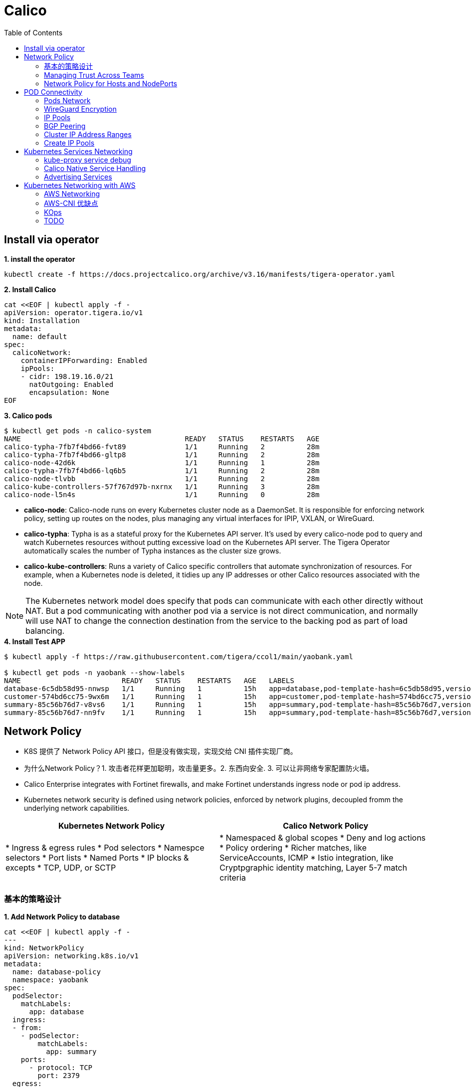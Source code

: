 = Calico 
:toc: manual

== Install via operator

[source, bash]
.*1. install the operator*
----
kubectl create -f https://docs.projectcalico.org/archive/v3.16/manifests/tigera-operator.yaml
----

[source, bash]
.*2. Install Calico*
----
cat <<EOF | kubectl apply -f -
apiVersion: operator.tigera.io/v1
kind: Installation
metadata:
  name: default
spec:
  calicoNetwork:
    containerIPForwarding: Enabled
    ipPools:
    - cidr: 198.19.16.0/21
      natOutgoing: Enabled
      encapsulation: None
EOF
----

[source, bash]
.*3. Calico pods*
----
$ kubectl get pods -n calico-system 
NAME                                       READY   STATUS    RESTARTS   AGE
calico-typha-7fb7f4bd66-fvt89              1/1     Running   2          28m
calico-typha-7fb7f4bd66-gltp8              1/1     Running   2          28m
calico-node-42d6k                          1/1     Running   1          28m
calico-typha-7fb7f4bd66-lq6b5              1/1     Running   2          28m
calico-node-tlvbb                          1/1     Running   2          28m
calico-kube-controllers-57f767d97b-nxrnx   1/1     Running   3          28m
calico-node-l5n4s                          1/1     Running   0          28m
----

* *calico-node*: Calico-node runs on every Kubernetes cluster node as a DaemonSet. It is responsible for enforcing network policy, setting up routes on the nodes, plus managing any virtual interfaces for IPIP, VXLAN, or WireGuard.
* *calico-typha*: Typha is as a stateful proxy for the Kubernetes API server. It's used by every calico-node pod to query and watch Kubernetes resources without putting excessive load on the Kubernetes API server.  The Tigera Operator automatically scales the number of Typha instances as the cluster size grows.
* *calico-kube-controllers*: Runs a variety of Calico specific controllers that automate synchronization of resources. For example, when a Kubernetes node is deleted, it tidies up any IP addresses or other Calico resources associated with the node.

NOTE: The Kubernetes network model does specify that pods can communicate with each other directly without NAT. But a pod communicating with another pod via a service is not direct communication, and normally will use NAT to change the connection destination from the service to the backing pod as part of load balancing.

[source, bash]
.*4. Install Test APP*
----
$ kubectl apply -f https://raw.githubusercontent.com/tigera/ccol1/main/yaobank.yaml

$ kubectl get pods -n yaobank --show-labels
NAME                        READY   STATUS    RESTARTS   AGE   LABELS
database-6c5db58d95-nnwsp   1/1     Running   1          15h   app=database,pod-template-hash=6c5db58d95,version=v1
customer-574bd6cc75-9wx6m   1/1     Running   1          15h   app=customer,pod-template-hash=574bd6cc75,version=v1
summary-85c56b76d7-v8vs6    1/1     Running   1          15h   app=summary,pod-template-hash=85c56b76d7,version=v1
summary-85c56b76d7-nn9fv    1/1     Running   1          15h   app=summary,pod-template-hash=85c56b76d7,version=v1
----

== Network Policy

* K8S 提供了 Network Policy API 接口，但是没有做实现，实现交给 CNI 插件实现厂商。
* 为什么Network Policy？1. 攻击者花样更加聪明，攻击量更多。2. 东西向安全. 3. 可以让非网络专家配置防火墙。
* Calico Enterprise integrates with Fortinet firewalls, and make Fortinet understands ingress node or pod ip address.
* Kubernetes network security is defined using network policies, enforced by network plugins, decoupled fromm the underlying network capabilities.

[cols="5a,5a]
|===
|Kubernetes Network Policy |Calico Network Policy

|
* Ingress & egress rules
* Pod selectors
* Namespce selectors
* Port lists
* Named Ports
* IP blocks & excepts
* TCP, UDP, or SCTP
|
* Namespaced & global scopes
* Deny and log actions
* Policy ordering
* Richer matches, like ServiceAccounts, ICMP
* Istio integration, like Cryptpgraphic identity matching, Layer 5-7 match criteria

|===

=== 基本的策略设计

[source, bash]
.*1. Add Network Policy to database*
----
cat <<EOF | kubectl apply -f -
---
kind: NetworkPolicy
apiVersion: networking.k8s.io/v1
metadata:
  name: database-policy
  namespace: yaobank
spec:
  podSelector:
    matchLabels:
      app: database
  ingress:
  - from:
    - podSelector:
        matchLabels:
          app: summary
    ports:
      - protocol: TCP
        port: 2379
  egress:
    - to: []
EOF
----

[source, bash]
.*2. Default Deny*
----
cat <<EOF | calicoctl apply -f -
apiVersion: projectcalico.org/v3
kind: GlobalNetworkPolicy
metadata:
  name: default-app-policy
spec:
  namespaceSelector: has(projectcalico.org/name) && projectcalico.org/name not in {"kube-system", "calico-system"}
  types:
  - Ingress
  - Egress
EOF
----

[source, bash]
.*3. Allow DNS*
----
cat <<EOF | calicoctl apply -f -
apiVersion: projectcalico.org/v3
kind: GlobalNetworkPolicy
metadata:
  name: default-app-policy
spec:
  namespaceSelector: has(projectcalico.org/name) && projectcalico.org/name not in {"kube-system", "calico-system"}
  types:
  - Ingress
  - Egress
  egress:
    - action: Allow
      protocol: UDP
      destination:
        selector: k8s-app == "kube-dns"
        ports:
          - 53
EOF
----

[source, bash]
.*4. Add Remaining Network Policies*
----
cat <<EOF | kubectl apply -f - 
---
kind: NetworkPolicy
apiVersion: networking.k8s.io/v1
metadata:
  name: customer-policy
  namespace: yaobank
spec:
  podSelector:
    matchLabels:
      app: customer
  ingress:
    - ports:
      - protocol: TCP
        port: 80
  egress:
    - to: []
---
kind: NetworkPolicy
apiVersion: networking.k8s.io/v1
metadata:
  name: summary-policy
  namespace: yaobank
spec:
  podSelector:
    matchLabels:
      app: summary
  ingress:
    - from:
      - podSelector:
          matchLabels:
            app: customer
      ports:
      - protocol: TCP
        port: 80
  egress:
    - to:
      - podSelector:
          matchLabels:
            app: database
      ports:
      - protocol: TCP
        port: 2379
EOF
----

[source, bash]
.*5. Clean Up*
----
kubectl delete NetworkPolicy summary-policy -n yaobank
kubectl delete NetworkPolicy customer-policy -n yaobank
kubectl delete NetworkPolicy database-policy -n yaobank

calicoctl delete GlobalNetworkPolicy default-app-policy
----

=== Managing Trust Across Teams 

[source, bash]
.*1. Lockdown Cluster Egress*
----
cat <<EOF | calicoctl apply -f -
apiVersion: projectcalico.org/v3
kind: GlobalNetworkPolicy
metadata:
  name: egress-lockdown
spec:
  order: 600
  namespaceSelector: has(projectcalico.org/name) && projectcalico.org/name not in {"kube-system", "calico-system"}
  serviceAccountSelector: internet-egress not in {"allowed"}
  types:
  - Egress
  egress:
    - action: Deny
      destination:
        notNets:
          - 10.0.0.0/8
          - 172.16.0.0/12
          - 192.168.0.0/16
          - 198.18.0.0/15
EOF
----

[source, bash]
.*2. Grant Selective Cluster Egress*
----
kubectl label serviceaccount -n yaobank customer internet-egress=allowed
----

[source, bash]
.*3. Clean Up*
----
calicoctl delete GlobalNetworkPolicy egress-lockdown
----

=== Network Policy for Hosts and NodePorts 

[source, bash]
.*1. Network Policy for Nodes*
----
cat <<EOF| calicoctl apply -f -
---
apiVersion: projectcalico.org/v3
kind: GlobalNetworkPolicy
metadata:
  name: default-node-policy
spec:
  selector: has(kubernetes.io/hostname)
  ingress:
  - action: Allow
    protocol: TCP
    source:
      nets:
      - 127.0.0.1/32
  - action: Allow
    protocol: UDP
    source:
      nets:
      - 127.0.0.1/32
EOF
----

[source, bash]
.*2. Create Host Endpoints*
----
calicoctl patch kubecontrollersconfiguration default --patch='{"spec": {"controllers": {"node": {"hostEndpoint": {"autoCreate": "Enabled"}}}}}'
----

[source, bash]
.*3. Restrict Access to Kubernetes NodePorts*
----
cat <<EOF | calicoctl apply -f -
---
apiVersion: projectcalico.org/v3
kind: GlobalNetworkPolicy
metadata:
  name: nodeport-policy
spec:
  order: 100
  selector: has(kubernetes.io/hostname)
  applyOnForward: true
  preDNAT: true
  ingress:
  - action: Deny
    protocol: TCP
    destination:
      ports: ["30000:32767"]
  - action: Deny
    protocol: UDP
    destination:
      ports: ["30000:32767"]
EOF
----

[source, bash]
.*4. Selectively allow access to customer front end*
----
cat <<EOF | calicoctl apply -f -
---
apiVersion: projectcalico.org/v3
kind: GlobalNetworkPolicy
metadata:
  name: nodeport-policy
spec:
  order: 100
  selector: has(kubernetes.io/hostname)
  applyOnForward: true
  preDNAT: true
  ingress:
  - action: Allow
    protocol: TCP
    destination:
      ports: [30180]
    source:
      nets:
      - 198.19.15.254/32
  - action: Deny
    protocol: TCP
    destination:
      ports: ["30000:32767"]
  - action: Deny
    protocol: UDP
    destination:
      ports: ["30000:32767"]
EOF
----

[source, bash]
.*5. Clean Up*
----
calicoctl delete GlobalNetworkPolicy default-node-policy
calicoctl delete GlobalNetworkPolicy nodeport-policy
----

== POD Connectivity

=== Pods Network

[source, bash]
.*1. Exec into the pod*
----
CUSTOMER_POD=$(kubectl get pods -n yaobank -l app=customer -o name)
kubectl exec -ti -n yaobank $CUSTOMER_POD -- /bin/bash
----

[source, bash]
.*2. list interfaces*
----
root@customer-574bd6cc75-9wx6m:/app# ip a
1: lo: <LOOPBACK,UP,LOWER_UP> mtu 65536 qdisc noqueue state UNKNOWN group default qlen 1000
    link/loopback 00:00:00:00:00:00 brd 00:00:00:00:00:00
    inet 127.0.0.1/8 scope host lo
       valid_lft forever preferred_lft forever
    inet6 ::1/128 scope host 
       valid_lft forever preferred_lft forever
3: eth0@if5: <BROADCAST,MULTICAST,UP,LOWER_UP> mtu 1410 qdisc noqueue state UP group default 
    link/ether 86:2d:a8:72:34:7d brd ff:ff:ff:ff:ff:ff link-netnsid 0
    inet 198.19.22.147/32 brd 198.19.22.147 scope global eth0
       valid_lft forever preferred_lft forever
    inet6 fe80::842d:a8ff:fe72:347d/64 scope link 
       valid_lft forever preferred_lft forever
----

* There is a lo loopback interface with an IP address of 127.0.0.1. This is the standard loopback interface that every network namespace has by default. You can think of it as localhost for the pod itself.
* There is an eth0 interface which has the pods actual IP address, 198.19.22.147. Notice this matches the IP address that kubectl get pods returned earlier.

[source, bash]
.*3. ip link*
----
root@customer-574bd6cc75-9wx6m:/app# ip -c link show up
1: lo: <LOOPBACK,UP,LOWER_UP> mtu 65536 qdisc noqueue state UNKNOWN mode DEFAULT group default qlen 1000
    link/loopback 00:00:00:00:00:00 brd 00:00:00:00:00:00
3: eth0@if5: <BROADCAST,MULTICAST,UP,LOWER_UP> mtu 1410 qdisc noqueue state UP mode DEFAULT group default 
    link/ether 86:2d:a8:72:34:7d brd ff:ff:ff:ff:ff:ff link-netnsid 0
----

[source, bash]
.*4. Routing Table*
----
root@customer-574bd6cc75-9wx6m:/app# ip route
default via 169.254.1.1 dev eth0 
169.254.1.1 dev eth0  scope link 
----

NOTE: This shows that the pod's default route is out over the eth0 interface. i.e. Anytime it wants to send traffic to anywhere other than itself, it will send the traffic over eth0. (Note that the next hop address of 169.254.1.1 is a dummy address used by Calico. Every Calico networked pod sees this as its next hop.)

[source, bash]
.*5. Exit from the customer pod*
----
exit
----

=== WireGuard Encryption

[source, bash]
.*1. enabling encryption*
----
calicoctl patch felixconfiguration default --type='merge' -p '{"spec":{"wireguardEnabled":true}}'
----

[source, bash]
.*2. wireguardPublicKey*
----
$ calicoctl get node node1 -o yaml
apiVersion: projectcalico.org/v3
kind: Node
metadata:
  annotations:
    projectcalico.org/kube-labels: '{"beta.kubernetes.io/arch":"amd64","beta.kubernetes.io/instance-type":"k3s","beta.kubernetes.io/os":"linux","k3s.io/hostname":"node1","k3s.io/internal-ip":"198.19.0.2","kubernetes.io/arch":"amd64","kubernetes.io/hostname":"node1","kubernetes.io/os":"linux","node.kubernetes.io/instance-type":"k3s"}'
  creationTimestamp: "2021-08-25T14:20:09Z"
  labels:
    beta.kubernetes.io/arch: amd64
    beta.kubernetes.io/instance-type: k3s
    beta.kubernetes.io/os: linux
    k3s.io/hostname: node1
    k3s.io/internal-ip: 198.19.0.2
    kubernetes.io/arch: amd64
    kubernetes.io/hostname: node1
    kubernetes.io/os: linux
    node.kubernetes.io/instance-type: k3s
  name: node1
  resourceVersion: "22959"
  uid: 15122ad5-dfd7-4dfe-9c26-7a637a7088be
spec:
  bgp:
    ipv4Address: 198.19.0.2/20
  orchRefs:
  - nodeName: node1
    orchestrator: k8s
  wireguard:
    interfaceIPv4Address: 198.19.22.157
status:
  podCIDRs:
  - 198.19.17.0/24
  wireguardPublicKey: bIuu8myw2pIonLtCqtTf2bmzg4Syswp8m7wKh8C6mT4=
----

[source, bash]
.*3. inspect wireguard from the interfaces*
----
$ ssh node1
$ ip addr | grep wireguard
13: wireguard.cali: <POINTOPOINT,NOARP,UP,LOWER_UP> mtu 1400 qdisc noqueue state UNKNOWN group default qlen 1000
    inet 198.19.22.157/32 brd 198.19.22.157 scope global wireguard.cali
----

[source, bash]
.*4. Disabling Encryption*
----
calicoctl patch felixconfiguration default --type='merge' -p '{"spec":{"wireguardEnabled":false}}'
----

=== IP Pools

* IP Pools are calico resource which define ranges of addresses that the calico IP address management and IPAM CNI plugin can use. 

[source, bash]
----
$ calicoctl get IPPool default-ipv4-ippool -o yaml
apiVersion: projectcalico.org/v3
kind: IPPool
metadata:
  creationTimestamp: "2021-08-25T14:43:21Z"
  name: default-ipv4-ippool
  resourceVersion: "1371"
  uid: 218a5773-6fff-48fd-a175-486b9ad66faa
spec:
  blockSize: 26
  cidr: 198.19.16.0/21
  ipipMode: Never
  natOutgoing: true
  nodeSelector: all()
  vxlanMode: Never
----

* The IP Pool can be per Node, pernamespace
* To improve performance and scalibility, Calico IPAM to allocates IPs to nodes in blocks.IP 分配是动态的，当一个NODE用完了 64 个地址后，Calico IPAM 会在分配一个新 Block，如果 Block 被分配完了，则会到相邻的 NODE的Block借一个IP。

=== BGP Peering

* *什么是 BGP*

BGP 是一个标准的网络协议，大多数网络路由器都支持 BGP 协议，BGP 协议用来在路由器之间共享和同步路由信息。

=== Cluster IP Address Ranges

There are two address ranges that Kubernetes is normally configured with that are worth understanding:

* The cluster pod CIDR is the range of IP addresses Kubernetes is expecting to be assigned to pods in the cluster.
* The services CIDR is the range of IP addresses that are used for the Cluster IPs of Kubernetes Sevices (the virtual IP that corresponds to each Kubernetes Service).

[source, bash]
----
$ kubectl cluster-info dump | grep -m 2 -E "service-cidr|cluster-cidr"
                    "k3s.io/node-args": "[\"server\",\"--flannel-backend\",\"none\",\"--cluster-cidr\",\"198.19.16.0/20\",\"--service-cidr\",\"198.19.32.0/20\",\"--write-kubeconfig-mode\",\"664\",\"--disable-network-policy\"]",
----

=== Create IP Pools 

[source, bash]
.*1. Create externally routable IP Pool*
----
cat <<EOF | calicoctl apply -f - 
---
apiVersion: projectcalico.org/v3
kind: IPPool
metadata:
  name: external-pool
spec:
  cidr: 198.19.24.0/21
  blockSize: 29
  ipipMode: Never
  natOutgoing: true
  nodeSelector: "!all()"
EOF
----

[source, bash]
.*2. Examine BGP peering status*
----
$ ssh node1
$ sudo calicoctl node status
Calico process is running.

IPv4 BGP status
+--------------+-------------------+-------+----------+-------------+
| PEER ADDRESS |     PEER TYPE     | STATE |  SINCE   |    INFO     |
+--------------+-------------------+-------+----------+-------------+
| 198.19.0.1   | node-to-node mesh | up    | 07:25:58 | Established |
| 198.19.0.3   | node-to-node mesh | up    | 07:25:56 | Established |
+--------------+-------------------+-------+----------+-------------+

IPv6 BGP status
No IPv6 peers found.
----

[source, bash]
.*3. Add a BGP Peer*
----
cat <<EOF | calicoctl apply -f -
---
apiVersion: projectcalico.org/v3
kind: BGPPeer
metadata:
  name: bgppeer-global-host1
spec:
  peerIP: 198.19.15.254
  asNumber: 64512
EOF
----

[source, bash]
.*4. Examine BGP peering status*
----
$ ssh node1
$ sudo calicoctl node status
Calico process is running.

IPv4 BGP status
+---------------+-------------------+-------+----------+-------------+
| PEER ADDRESS  |     PEER TYPE     | STATE |  SINCE   |    INFO     |
+---------------+-------------------+-------+----------+-------------+
| 198.19.0.1    | node-to-node mesh | up    | 07:25:58 | Established |
| 198.19.0.3    | node-to-node mesh | up    | 07:25:56 | Established |
| 198.19.15.254 | global            | up    | 08:39:33 | Established |
+---------------+-------------------+-------+----------+-------------+

IPv6 BGP status
No IPv6 peers found.
----

[source, bash]
.*5. Configure a Namespace to use External Routable IP Addresses*
----
cat <<EOF| kubectl apply -f - 
---
apiVersion: v1
kind: Namespace
metadata:
  annotations:
    cni.projectcalico.org/ipv4pools: '["external-pool"]'
  name: external-ns
EOF
----

[source, bash]
.*6. Deploy Nginx*
----
cat <<EOF| kubectl apply -f -
---
apiVersion: apps/v1
kind: Deployment
metadata:
  name: nginx
  namespace: external-ns
spec:
  replicas: 1
  selector:
    matchLabels:
      app: nginx
  template:
    metadata:
      labels:
        app: nginx
        version: v1
    spec:
      containers:
      - name: nginx
        image: nginx
        imagePullPolicy: IfNotPresent
      nodeSelector:
        kubernetes.io/hostname: node1

---
kind: NetworkPolicy
apiVersion: networking.k8s.io/v1
metadata:
  name: nginx
  namespace: external-ns
spec:
  podSelector:
    matchLabels:
      app: nginx
  policyTypes:
  - Ingress
  - Egress
  ingress:
  - ports:
    - protocol: TCP
      port: 80
EOF
----

[source, bash]
.*7. Access the NGINX pod from outside the cluster*
----
$ kubectl get pods -n external-ns -o wide --no-headers
nginx-8c44c96c6-xtw74   1/1   Running   0     70s   198.19.28.208   node1   <none>   <none>

$ curl 198.19.28.208 -I
HTTP/1.1 200 OK
Server: nginx/1.21.1
Date: Sat, 28 Aug 2021 08:48:10 GMT
Content-Type: text/html
Content-Length: 612
Last-Modified: Tue, 06 Jul 2021 14:59:17 GMT
Connection: keep-alive
ETag: "60e46fc5-264"
Accept-Ranges: bytes
----

[source, bash]
.*8. Check Calico IPAM allocations statistics*
----
$ calicoctl ipam show
+----------+----------------+-----------+------------+-------------+
| GROUPING |      CIDR      | IPS TOTAL | IPS IN USE |  IPS FREE   |
+----------+----------------+-----------+------------+-------------+
| IP Pool  | 198.19.16.0/21 |      2048 | 12 (1%)    | 2036 (99%)  |
| IP Pool  | 198.19.24.0/21 |      2048 | 1 (0%)     | 2047 (100%) |
+----------+----------------+-----------+------------+-------------+
----

== Kubernetes Services Networking

=== kube-proxy service debug

[source, bash]
.*1. List the services*
----
$ kubectl get svc -n yaobank
NAME       TYPE        CLUSTER-IP      EXTERNAL-IP   PORT(S)        AGE
database   ClusterIP   198.19.33.67    <none>        2379/TCP       2d23h
summary    ClusterIP   198.19.46.158   <none>        80/TCP         2d23h
customer   NodePort    198.19.32.122   <none>        80:30180/TCP   2d23h
----

[source, bash]
.*2. List the endpoints for each of the services*
----
$ kubectl get endpoints -n yaobank
NAME       ENDPOINTS                       AGE
customer   198.19.22.156:80                2d23h
database   198.19.21.74:2379               2d23h
summary    198.19.21.7:80,198.19.21.8:80   2d23h
----

[source, bash]
.*3. List the pods*
----
$ kubectl get pods -n yaobank -o wide --no-headers
database-6c5db58d95-nnwsp   1/1   Running   2     2d23h   198.19.21.74    node2     <none>   <none>
summary-85c56b76d7-v8vs6    1/1   Running   2     2d23h   198.19.21.7     control   <none>   <none>
summary-85c56b76d7-nn9fv    1/1   Running   2     2d23h   198.19.21.8     control   <none>   <none>
customer-574bd6cc75-9wx6m   1/1   Running   2     2d23h   198.19.22.156   node1     <none>   <none>
----

==== ClusterIP

image:files/Cluster_IP_Diagram.png[]

[source, bash]
.*1. KUBE-SERVICES -> KUBE-SVC-XXXXXXXXXXXXXXXX*
----
$ ssh control
$ sudo iptables -v --numeric --table nat --list KUBE-SERVICES | grep  summary
    0     0 KUBE-MARK-MASQ  tcp  --  *      *      !198.19.16.0/20       198.19.46.158        /* yaobank/summary:http cluster IP */ tcp dpt:80
    0     0 KUBE-SVC-OIQIZJVJK6E34BR4  tcp  --  *      *       0.0.0.0/0            198.19.46.158        /* yaobank/summary:http cluster IP */ tcp dpt:80
----

[source, bash]
.*2. KUBE-SVC-OIQIZJVJK6E34BR4 -> KUBE-SEP-XXXXXXXXXXXXXXXX*
----
$ sudo iptables -v --numeric --table nat --list KUBE-SVC-OIQIZJVJK6E34BR4 
Chain KUBE-SVC-OIQIZJVJK6E34BR4 (1 references)
 pkts bytes target     prot opt in     out     source               destination         
    0     0 KUBE-SEP-GRMQA4KZODSYCGHU  all  --  *      *       0.0.0.0/0            0.0.0.0/0            /* yaobank/summary:http */ statistic mode random probability 0.50000000000
    0     0 KUBE-SEP-HE4BCN24RMUDWA6V  all  --  *      *       0.0.0.0/0            0.0.0.0/0            /* yaobank/summary:http */
----

[source, bash]
.*3. KUBE-SEP-XXXXXXXXXXXXXXXX -> summary endpoint*
----
$ sudo iptables -v --numeric --table nat --list KUBE-SEP-GRMQA4KZODSYCGHU
Chain KUBE-SEP-GRMQA4KZODSYCGHU (1 references)
 pkts bytes target     prot opt in     out     source               destination         
    0     0 KUBE-MARK-MASQ  all  --  *      *       198.19.21.7          0.0.0.0/0            /* yaobank/summary:http */
    0     0 DNAT       tcp  --  *      *       0.0.0.0/0            0.0.0.0/0            /* yaobank/summary:http */ tcp to:198.19.21.7:80
----

==== NodePort

image:files/NodePorrt_Diagram.png []

[source, bash]
.*1. KUBE-SERVICES -> KUBE-NODEPORTS*
----
$ sudo iptables -v --numeric --table nat --list KUBE-SERVICES | grep KUBE-NODEPORTS
  619 37158 KUBE-NODEPORTS  all  --  *      *       0.0.0.0/0            0.0.0.0/0            /* kubernetes service nodeports; NOTE: this must be the last rule in this chain */ ADDRTYPE match dst-type LOCAL
----

[source, bash]
.*2. KUBE-NODEPORTS -> KUBE-SVC-XXXXXXXXXXXXXXXX*
----
$ sudo iptables -v --numeric --table nat --list KUBE-NODEPORTS | grep customer
    0     0 KUBE-MARK-MASQ  tcp  --  *      *       0.0.0.0/0            0.0.0.0/0            /* yaobank/customer:http */ tcp dpt:30180
    0     0 KUBE-SVC-PX5FENG4GZJTCELT  tcp  --  *      *       0.0.0.0/0            0.0.0.0/0            /* yaobank/customer:http */ tcp dpt:30180
----

[source, bash]
.*3. KUBE-SVC-XXXXXXXXXXXXXXXX -> KUBE-SEP-XXXXXXXXXXXXXXXX*
----
$ sudo iptables -v --numeric --table nat --list KUBE-SVC-PX5FENG4GZJTCELT
Chain KUBE-SVC-PX5FENG4GZJTCELT (2 references)
 pkts bytes target     prot opt in     out     source               destination         
    0     0 KUBE-SEP-5S2QR7W7CXIFMZTT  all  --  *      *       0.0.0.0/0            0.0.0.0/0            /* yaobank/customer:http */
----

[source, bash]
.*4. KUBE-SEP-XXXXXXXXXXXXXXXX -> customer endpoint*
----
$ sudo iptables -v --numeric --table nat --list KUBE-SEP-5S2QR7W7CXIFMZTT
Chain KUBE-SEP-5S2QR7W7CXIFMZTT (1 references)
 pkts bytes target     prot opt in     out     source               destination         
    0     0 KUBE-MARK-MASQ  all  --  *      *       198.19.22.156        0.0.0.0/0            /* yaobank/customer:http */
    0     0 DNAT       tcp  --  *      *       0.0.0.0/0            0.0.0.0/0            /* yaobank/customer:http */ tcp to:198.19.22.156:80
----

==== NodePort SNAT

[source, bash]
.*1, Access the customer service via nodeport*
----
$ curl 198.19.0.1:30180
$ curl 198.19.0.2:30180
$ curl 198.19.0.3:30180
----

[source, bash]
.*2. View the customer pod logs*
----
$ kubectl logs  customer-574bd6cc75-9wx6m -n yaobank
198.19.0.1 - - [28/Aug/2021 15:14:21] "GET / HTTP/1.1" 200 -
198.19.0.2 - - [28/Aug/2021 15:16:54] "GET / HTTP/1.1" 200 -
198.19.0.3 - - [28/Aug/2021 15:17:03] "GET / HTTP/1.1" 200 -
----

=== Calico Native Service Handling

* Calico eBPF data plane supports native service handling.
* Calico's eBPF dataplane is an alternative to the default standard Linux dataplane (which is iptables based). The eBPF dataplane has a number of advantages:
** It scales to higher throughput.
** It uses less CPU per GBit.
** It has native support for Kubernetes services (without needing kube-proxy) that:
*** Reduces first packet latency for packets to services.
*** Preserves external client source IP addresses all the way to the pod.
*** Supports DSR (Direct Server Return) for more efficient service routing.
*** Uses less CPU than kube-proxy to keep the dataplane in sync.

[source, bash]
.*1. Configure Calico to connect directly to the API server*
----
cat <<EOF | kubectl apply -f -
---
kind: ConfigMap
apiVersion: v1
metadata:
  name: kubernetes-services-endpoint
  namespace: tigera-operator
data:
  KUBERNETES_SERVICE_HOST: "198.19.0.1"
  KUBERNETES_SERVICE_PORT: "6443"
EOF
----

[source, bash]
.*2.  recreated with the new configuration*
----
kubectl delete pod -n tigera-operator -l k8s-app=tigera-operator
----

[source, bash]
.*3. Disable kube-proxy*
----
calicoctl patch felixconfiguration default --patch='{"spec": {"bpfKubeProxyIptablesCleanupEnabled": false}}'
----

[source, bash]
.*4. Switch on eBPF mode*
----
calicoctl patch felixconfiguration default --patch='{"spec": {"bpfEnabled": true}}'
----

[source, bash]
.*5. restart YAO Bank's customer and summary pods*
----
kubectl delete pod -n yaobank -l app=customer
kubectl delete pod -n yaobank -l app=summary
----

==== Source IP preservation

image:files/eBPF_Source_IP_Diagram.png[]

[source, bash]
.*1, Access the customer service via nodeport*
----
$ curl 198.19.0.1:30180
$ curl 198.19.0.2:30180
$ curl 198.19.0.3:30180
----

=== Advertising Services

[source, bash]
.*1. Update Calico BGP configuration*
----
cat <<EOF | calicoctl apply -f -
---
apiVersion: projectcalico.org/v3
kind: BGPConfiguration
metadata:
  name: default
spec:
  serviceClusterIPs:
  - cidr: "198.19.32.0/20"
EOF
----

== Kubernetes Networking with AWS

=== AWS Networking

image:files/aws-global-cloud.png[]

* *AWS Global Cloud* - Devices and Services in many regions. 
* *AWS Region* - A physical location around the world where Amazon have equipment in data centers .
* *Virtual Private Cloud(VPC)* - A logically isolated virtual private network that exists within AWS cloud. VPC can span AZ in a region.
* *Availability Zone(AZ)* - A group of data centers in a region, each AZ has independent power, cooling, and physical security and is connected via multiple physical networks. 
* *Subnet* - A subnet is a section of VPC's IP range, a subnet must be reside within a single AZ,
* *Elastic Network Interfaces(ENI)* - A logical networking component in a VPC that represents a virtual network card.

=== AWS-CNI 优缺点

[cols="5a,5a"]
|===
|优点 |缺点

|
* Pods get native IPs
* Routing from outside or control nodes "just works"
* Using multiple ENIS gives access to more bandwidth
* IAM integration is improved
|
* Number of pods per node is limited by number of ENIs and Node type
|===

=== KOps

* Like kubectl for clusters
* Strengths
** Builds production-grade clusters
** Builds highly available cluster
** Also provisions the necessary cloud infrastructure
** Access to all of the Calico's feature
** AWS is offically support
** idempotent

[source, bash]
.*1. KOps Create Cluster*
----
kops create cluster --zones ap-northeast-1a,ap-northeast-1c --networking calico --name ${CLUSTER_NAME}
kops update cluster --name ${CLUSTER_NAME} --yes --admin
----

[source, bash]
.*2. KOps Get Cluster*
----
kops get cluster
----

=== TODO

[source, bash]
.**
----

----

[source, bash]
.**
----

----

[source, bash]
.**
----

----

[source, bash]
.**
----

----

[source, bash]
.**
----

----

[source, bash]
.**
----

----

[source, bash]
.**
----

----

[source, bash]
.**
----

----

[source, bash]
.**
----

----

[source, bash]
.**
----

----

[source, bash]
.**
----

----

[source, bash]
.**
----

----

[source, bash]
.**
----

----

[source, bash]
.**
----

----


